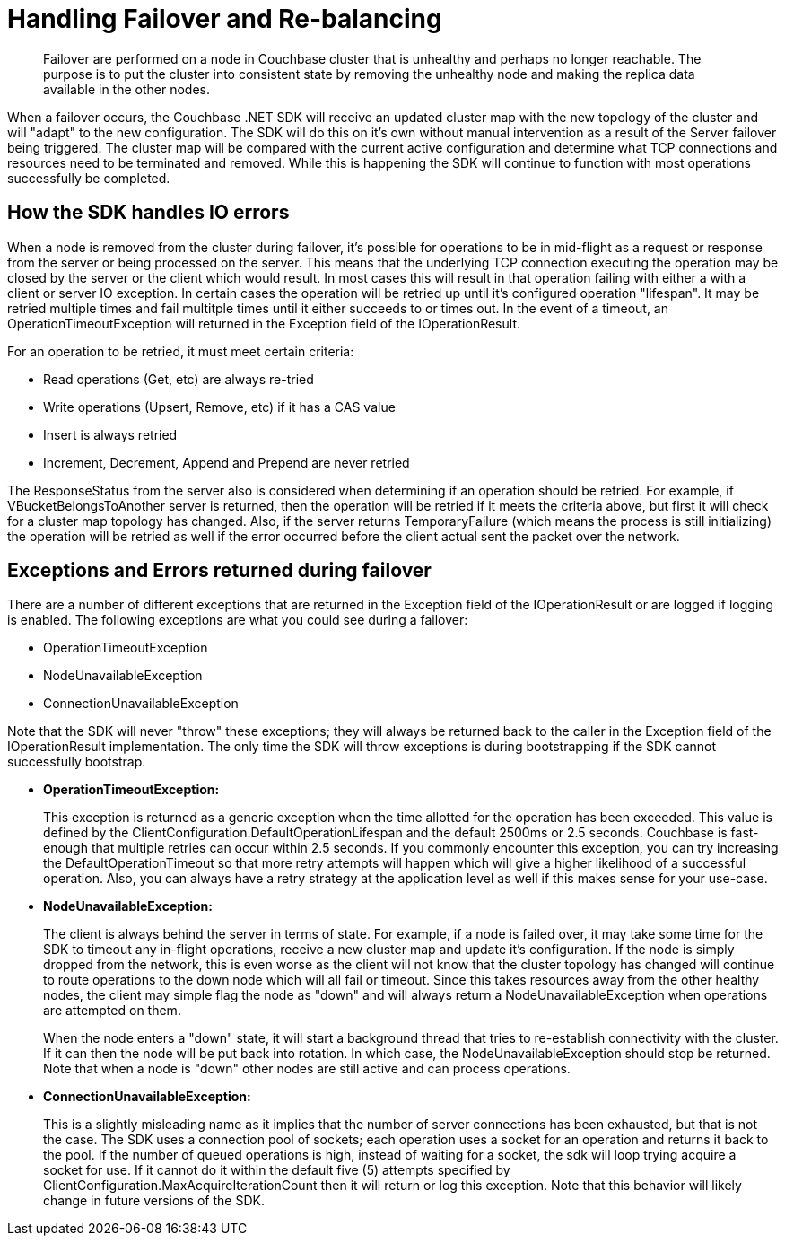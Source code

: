 = Handling Failover and Re-balancing
:page-topic-type: concept

[abstract]
Failover are performed on a node in Couchbase cluster that is unhealthy and perhaps no longer reachable.
The purpose is to put the cluster into consistent state by removing the unhealthy node and making the replica data available in the other nodes.

When a failover occurs, the Couchbase .NET SDK will receive an updated cluster map with the new topology of the cluster and will "adapt" to the new configuration.
The SDK will do this on it's own without manual intervention as a result of the Server failover being triggered.
The cluster map will be compared with the current active configuration and determine what TCP connections and resources need to be terminated and removed.
While this is happening the SDK will continue to function with most operations successfully be completed.

== How the SDK handles IO errors

When a node is removed from the cluster during failover, it's possible for operations to be in mid-flight as a request or response from the server or being processed on the server.
This means that the underlying TCP connection executing the operation may be closed by the server or the client which would result.
In most cases this will result in that operation failing with either a with a client or server IO exception.
In certain cases the operation will be retried up until it's configured operation "lifespan".
It may be retried multiple times and fail multitple times until it either succeeds to or times out.
In the event of a timeout, an OperationTimeoutException will returned in the Exception field of the IOperationResult.

For an operation to be retried, it must meet certain criteria:

* Read operations (Get, etc) are always re-tried
* Write operations (Upsert, Remove, etc) if it has a CAS value
* Insert is always retried
* Increment, Decrement, Append and Prepend are never retried

The ResponseStatus from the server also is considered when determining if an operation should be retried.
For example, if VBucketBelongsToAnother server is returned, then the operation will be retried if it meets the criteria above, but first it will check for a cluster map topology has changed.
Also, if the server returns TemporaryFailure (which means the process is still initializing) the operation will be retried as well if the error occurred before the client actual sent the packet over the network.

== Exceptions and Errors returned during failover

There are a number of different exceptions that are returned in the Exception field of the IOperationResult or are logged if logging is enabled.
The following exceptions are what you could see during a failover:

* OperationTimeoutException
* NodeUnavailableException
* ConnectionUnavailableException

Note that the SDK will never "throw" these exceptions; they will always be returned back to the caller in the Exception field of the IOperationResult implementation.
The only time the SDK will throw exceptions is during bootstrapping if the SDK cannot successfully bootstrap.

* *OperationTimeoutException:*
+
This exception is returned as a generic exception when the time allotted for the operation has been exceeded.
This value is defined by the ClientConfiguration.DefaultOperationLifespan and the default 2500ms or 2.5 seconds.
Couchbase is fast-enough that multiple retries can occur within 2.5 seconds.
If you commonly encounter this exception, you can try increasing the DefaultOperationTimeout so that more retry attempts will happen which will give a higher likelihood of a successful operation.
Also, you can always have a retry strategy at the application level as well if this makes sense for your use-case.

* *NodeUnavailableException:*
+
The client is always behind the server in terms of state.
For example, if a node is failed over, it may take some time for the SDK to timeout any in-flight operations, receive a new cluster map and update it's configuration.
If the node is simply dropped from the network, this is even worse as the client will not know that the cluster topology has changed will continue to route operations to the down node which will all fail or timeout.
Since this takes resources away from the other healthy nodes, the client may simple flag the node as "down" and will always return a NodeUnavailableException when operations are attempted on them.
+
When the node enters a "down" state, it will start a background thread that tries to re-establish connectivity with the cluster.
If it can then the node will be put back into rotation.
In which case, the NodeUnavailableException should stop be returned.
Note that when a node is "down" other nodes are still active and can process operations.

* *ConnectionUnavailableException:*
+
This is a slightly misleading name as it implies that the number of server connections has been exhausted, but that is not the case.
The SDK uses a connection pool of sockets; each operation uses a socket for an operation and returns it back to the pool.
If the number of queued operations is high, instead of waiting for a socket, the sdk will loop trying acquire a socket for use.
If it cannot do it within the default five (5) attempts specified by ClientConfiguration.MaxAcquireIterationCount then it will return or log this exception.
Note that this behavior will likely change in future versions of the SDK.
